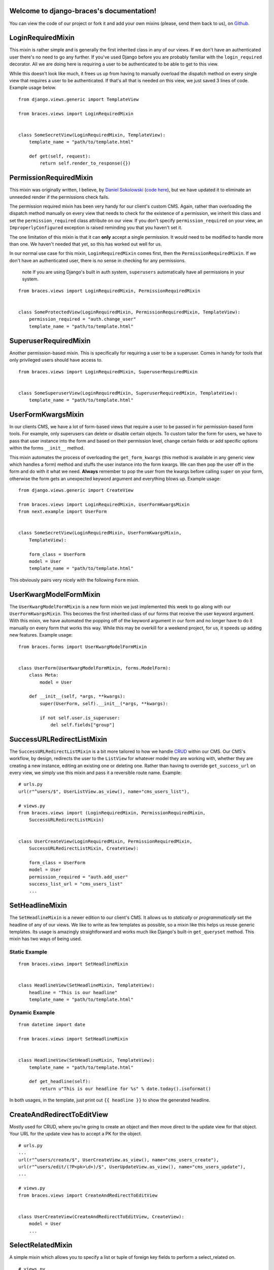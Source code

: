 .. django-braces documentation master file, created by
   sphinx-quickstart on Mon Apr 30 10:31:44 2012.
   You can adapt this file completely to your liking, but it should at least
   contain the root `toctree` directive.

Welcome to django-braces's documentation!
=========================================

You can view the code of our project or fork it and add your own mixins (please, send them back to us), on `Github`_.

LoginRequiredMixin
==================

This mixin is rather simple and is generally the first inherited class in any of our views. If we don't have an authenticated user 
there's no need to go any further. If you've used Django before you are probably familiar with the ``login_required`` decorator. 
All we are doing here is requiring a user to be authenticated to be able to get to this view.

While this doesn't look like much, it frees us up from having to manually overload the dispatch method on every single view that 
requires a user to be authenticated. If that's all that is needed on this view, we just saved 3 lines of code. Example usage below.

::

    from django.views.generic import TemplateView

    from braces.views import LoginRequiredMixin


    class SomeSecretView(LoginRequiredMixin, TemplateView):
        template_name = "path/to/template.html"

        def get(self, request):
            return self.render_to_response({})


PermissionRequiredMixin
=======================

This mixin was originally written, I believe, by `Daniel Sokolowski`_ (`code here`_), but we have updated it to eliminate an unneeded render if the permissions check fails.

The permission required mixin has been very handy for our client's custom CMS. Again, rather than overloading the 
dispatch method manually on every view that needs to check for the existence of a permission, we inherit this class 
and set the ``permission_required`` class attribute on our view. If you don't specify ``permission_required`` on 
your view, an ``ImproperlyConfigured`` exception is raised reminding you that you haven't set it.

The one limitation of this mixin is that it can **only** accept a single permission. It would need to be modified to 
handle more than one. We haven't needed that yet, so this has worked out well for us.

In our normal use case for this mixin, ``LoginRequiredMixin`` comes first, then the ``PermissionRequiredMixin``. If we 
don't have an authenticated user, there is no sense in checking for any permissions.

    .. role:: info-label
        :class: "label label-info"

    :info-label:`note` If you are using Django's built in auth system, ``superusers`` automatically have all permissions in your system.

::

    from braces.views import LoginRequiredMixin, PermissionRequiredMixin


    class SomeProtectedView(LoginRequiredMixin, PermissionRequiredMixin, TemplateView):
        permission_required = "auth.change_user"
        template_name = "path/to/template.html"

SuperuserRequiredMixin
======================

Another permission-based mixin. This is specifically for requiring a user to be a superuser. Comes in handy for tools that only privileged 
users should have access to.

::

    from braces.views import LoginRequiredMixin, SuperuserRequiredMixin


    class SomeSuperuserView(LoginRequiredMixin, SuperuserRequiredMixin, TemplateView):
        template_name = "path/to/template.html"

UserFormKwargsMixin
===================

In our clients CMS, we have a lot of form-based views that require a user to be passed in for permission-based form tools. For example, 
only superusers can delete or disable certain objects. To custom tailor the form for users, we have to pass that user instance into the form 
and based on their permission level, change certain fields or add specific options within the forms ``__init__`` method.

This mixin automates the process of overloading the ``get_form_kwargs`` (this method is available in any generic view which handles a form) method 
and stuffs the user instance into the form kwargs. We can then pop the user off in the form and do with it what we need. **Always** remember 
to pop the user from the kwargs before calling ``super`` on your form, otherwise the form gets an unexpected keyword argument and everything 
blows up. Example usage:

::

    from django.views.generic import CreateView

    from braces.views import LoginRequiredMixin, UserFormKwargsMixin
    from next.example import UserForm


    class SomeSecretView(LoginRequiredMixin, UserFormKwargsMixin,
        TemplateView):

        form_class = UserForm
        model = User
        template_name = "path/to/template.html"

This obviously pairs very nicely with the following ``Form`` mixin.


UserKwargModelFormMixin
=======================

The ``UserKwargModelFormMixin`` is a new form mixin we just implemented this week to go along with our ``UserFormKwargsMixin``. 
This becomes the first inherited class of our forms that receive the user keyword argument. With this mixin, we have automated 
the popping off of the keyword argument in our form and no longer have to do it manually on every form that works this way. 
While this may be overkill for a weekend project, for us, it speeds up adding new features. Example usage:

::

    from braces.forms import UserKwargModelFormMixin


    class UserForm(UserKwargModelFormMixin, forms.ModelForm):
        class Meta:
            model = User

        def __init__(self, *args, **kwargs):
            super(UserForm, self).__init__(*args, **kwargs):

            if not self.user.is_superuser:
                del self.fields["group"]


SuccessURLRedirectListMixin
===========================

The ``SuccessURLRedirectListMixin`` is a bit more tailored to how we handle CRUD_ within our CMS. Our CMS's workflow, by design, 
redirects the user to the ``ListView`` for whatever model they are working with, whether they are creating a new instance, editing 
an existing one or deleting one. Rather than having to override ``get_success_url`` on every view, we simply use this mixin and pass it 
a reversible route name. Example:

::

    # urls.py
    url(r"^users/$", UserListView.as_view(), name="cms_users_list"),

    # views.py
    from braces.views import (LoginRequiredMixin, PermissionRequiredMixin,
        SuccessURLRedirectListMixin)


    class UserCreateView(LoginRequiredMixin, PermissionRequiredMixin,
        SuccessURLRedirectListMixin, CreateView):

        form_class = UserForm
        model = User
        permission_required = "auth.add_user"
        success_list_url = "cms_users_list"
        ...


SetHeadlineMixin
================

The ``SetHeadlineMixin`` is a newer edition to our client's CMS. It allows us to *statically* or *programmatically* set the headline of any 
of our views. We like to write as few templates as possible, so a mixin like this helps us reuse generic templates. Its usage is amazingly 
straightforward and works much like Django's built-in ``get_queryset`` method. This mixin has two ways of being used.

Static Example
--------------

::

    from braces.views import SetHeadlineMixin


    class HeadlineView(SetHeadlineMixin, TemplateView):
        headline = "This is our headline"
        template_name = "path/to/template.html"


Dynamic Example
---------------

::

    from datetime import date

    from braces.views import SetHeadlineMixin


    class HeadlineView(SetHeadlineMixin, TemplateView):
        template_name = "path/to/template.html"

        def get_headline(self):
            return u"This is our headline for %s" % date.today().isoformat()

In both usages, in the template, just print out ``{{ headline }}`` to show the generated headline.


CreateAndRedirectToEditView
===========================

Mostly used for CRUD, where you're going to create an object and then move direct to the update view for that object. Your URL for the update view has to accept a PK for the object.

::

    # urls.py
    ...
    url(r"^users/create/$", UserCreateView.as_view(), name="cms_users_create"),
    url(r"^users/edit/(?P<pk>\d+)/$", UserUpdateView.as_view(), name="cms_users_update"),
    ...

    # views.py
    from braces.views import CreateAndRedirectToEditView


    class UserCreateView(CreateAndRedirectToEditView, CreateView):
        model = User
        ...


SelectRelatedMixin
==================

A simple mixin which allows you to specify a list or tuple of foreign key fields to perform a select_related on.

::

    # views.py
    from django.views.generic import DetailView

    from braces.views import SelectRelatedMixin

    from profiles.models import Profile


    class UserProfileView(SelectRelatedMixin, DetailView):
        model = Profile
        select_related = ["user"]
        template_name = "profiles/detail.html"

StaffuserRequiredMixin
======================

A mixin to support those cases where you want to give staff access to a view.

::

    # views.py
    from django.views.generic import DetailView

    from braces.views import StaffuserRequiredMixin

    class SomeStaffuserView(LoginRequiredMixin, StaffuserRequiredMixin, TemplateView):
        template_name = "path/to/template.html"


.. _Daniel Sokolowski: https://github.com/danols
.. _code here: https://github.com/lukaszb/django-guardian/issues/48
.. _CRUD: http://en.wikipedia.org/wiki/Create,_read,_update_and_delete

Indices and tables
==================

* :ref:`genindex`
* :ref:`modindex`
* :ref:`search`


.. _Github: https://github.com/brack3t/django-braces
